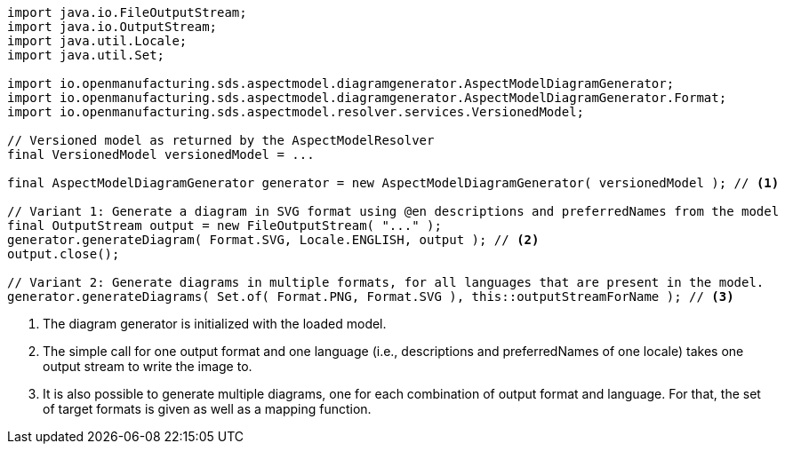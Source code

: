 [source,java]
----
import java.io.FileOutputStream;
import java.io.OutputStream;
import java.util.Locale;
import java.util.Set;

import io.openmanufacturing.sds.aspectmodel.diagramgenerator.AspectModelDiagramGenerator;
import io.openmanufacturing.sds.aspectmodel.diagramgenerator.AspectModelDiagramGenerator.Format;
import io.openmanufacturing.sds.aspectmodel.resolver.services.VersionedModel;

// Versioned model as returned by the AspectModelResolver
final VersionedModel versionedModel = ...

final AspectModelDiagramGenerator generator = new AspectModelDiagramGenerator( versionedModel ); // <1>

// Variant 1: Generate a diagram in SVG format using @en descriptions and preferredNames from the model
final OutputStream output = new FileOutputStream( "..." );
generator.generateDiagram( Format.SVG, Locale.ENGLISH, output ); // <2>
output.close();

// Variant 2: Generate diagrams in multiple formats, for all languages that are present in the model.
generator.generateDiagrams( Set.of( Format.PNG, Format.SVG ), this::outputStreamForName ); // <3>
----

<1> The diagram generator is initialized with the loaded model.
<2> The simple call for one output format and one language (i.e., descriptions and preferredNames of one locale) takes
one output stream to write the image to.
<3> It is also possible to generate multiple diagrams, one for each combination of output format and language. For that,
the set of target formats is given as well as a mapping function.
